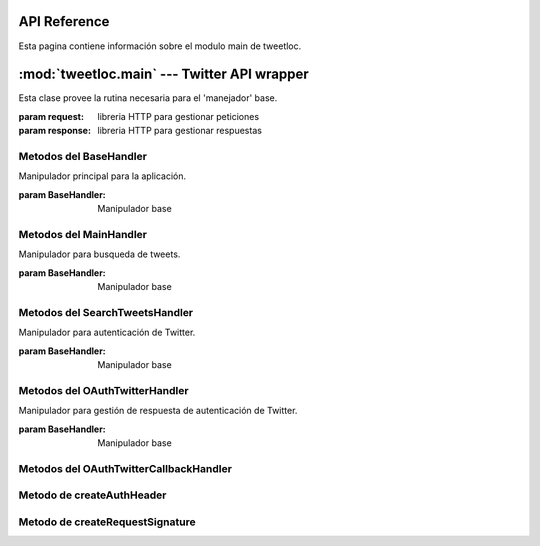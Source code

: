 .. _main:

API Reference
=============

Esta pagina contiene información sobre el modulo main de tweetloc.


:mod:`tweetloc.main` --- Twitter API wrapper
============================================

.. class:: BaseHandler(request=None, response=None)
   
   Esta clase provee la rutina necesaria para el 'manejador' base.

   :param request: libreria HTTP para gestionar peticiones
   :param response: libreria HTTP para gestionar respuestas


Metodos del BaseHandler
-----------------------

.. method:: dispatch()

   Crea un almacén de sesión para la petición actual. Permite mantener parámetros a través de las 
   diferentes peticiones y almacena las cookies generadas que hayan usado la misma instancia de Session.
   
   
.. method:: isAuthorized()

   Comprueba si los datos de la sesión son correctos.

   :return: Sesión correcta o fallida
   :rtype: bool
   

.. method:: session()

   Devuelve la sesión previamente guardada y en la que se almacenan los parámetros necesarios 
   para la aplicación.

   :return: Sesión previamente creada y guardada
   :rtype: Session
   
   
   
.. class:: MainHandler(request=None, response=None)

   Manipulador principal para la aplicación.
   
   :param BaseHandler: Manipulador base


Metodos del MainHandler
-----------------------

.. method:: get()

   Define la retrollamada (callback) del MainHandler (manipulador). Recibe un objeto (evento, 
   mensaje, etc) y actua en función del mismo. Si el usuario esta autorizado, muestra la 
   pantalla principal. Si no es así, mostrará la pantalla de sesión no autorizada.

   :param BaseHandler: Clase base para todos los handler (manipuladores) registrados
   :type BaseHandler: BaseHandler



.. class:: SearchTweetsHandler(request=None, response=None)

   Manipulador para busqueda de tweets.
   
   :param BaseHandler: Manipulador base
   
   
Metodos del SearchTweetsHandler
-------------------------------

.. method:: get()

   Define la retrollamada (callback) del SearchTweetsHandler (manipulador). Gestiona la pagina web 
   donde se realizan las busquedas de contenido en Twitter.

   :param BaseHandler: Clase base para todos los handler (manipuladores) registrados
   :type BaseHandler: BaseHandler



.. class:: OAuthTwitterHandler(request=None, response=None)

   Manipulador para autenticación de Twitter.
   
   :param BaseHandler: Manipulador base
   
   
Metodos del OAuthTwitterHandler
-------------------------------

.. method:: get()

   Redirige al usuario a la página oficial de Twitter para iniciar sesión.

   :param BaseHandler: Clase base para todos los handler (manipuladores) registrados
   :type BaseHandler: BaseHandler



.. class:: OAuthTwitterCallbackHandler(request=None, response=None)

   Manipulador para gestión de respuesta de autenticación de Twitter.
   
   :param BaseHandler: Manipulador base
   
   
Metodos del OAuthTwitterCallbackHandler
---------------------------------------

.. method:: get()

   Define la retrollamada (callback) de la API de Twitter al iniciar sesión desde la página 
   oficial del servicio.

   :param BaseHandler: Clase base para todos los handler (manipuladores) registrados
   :type BaseHandler: BaseHandler
   


Metodo de createAuthHeader
--------------------------

.. method:: createAuthHeader(method, base_url, oauth_headers, request_params, oauth_token_secret)

   Obtiene el token de autorización necesario para realizar peticiones a la API de Twitter.
   :param method: Tipo de petición HTTP
   :type method: str
   :param base_url: URL base de la petición
   :type base_url: str
   :param oauth_headers: Cabeceras HTTP para la autenticación
   :type oauth_headers: dict
   :param request_params: Parámetros de la petición
   :type request_params: dict
   :param oauth_token_secret: Token secreto para la autenticación
   :type oauth_token_secret: str
   :return: Token de autorización para peticiones futuras
   :rtype: str 



Metodo de createRequestSignature
--------------------------------

.. method:: createRequestSignature(method, base_url, oauth_headers, request_params, oauth_token_secret)

   Crea la firma para la autorización de la API de Twitter.
   :param method: Tipo de petición HTTP
   :type method: str
   :param base_url: URL base de la petición
   :type base_url: str
   :param oauth_headers: Cabeceras HTTP para la autenticación
   :type oauth_headers: dict
   :param request_params: Parámetros de la petición
   :type request_params: dict
   :param oauth_token_secret: Token secreto para la autenticación
   :type oauth_token_secret: str
   :return: Token de autorización para peticiones futuras
   :rtype: str  